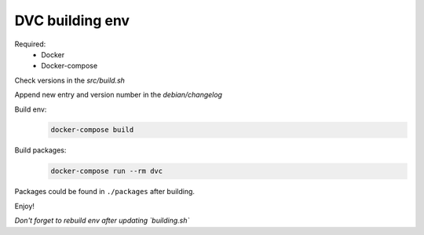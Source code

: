 ================
DVC building env
================

Required:
  * Docker
  * Docker-compose

Check versions in the `src/build.sh`

Append new entry and version number in the `debian/changelog`

Build env:
  .. code:: sh

    docker-compose build

Build packages:
  .. code:: sh

    docker-compose run --rm dvc

Packages could be found in ``./packages`` after building.

Enjoy!

*Don't forget to rebuild env after updating `building.sh`*
